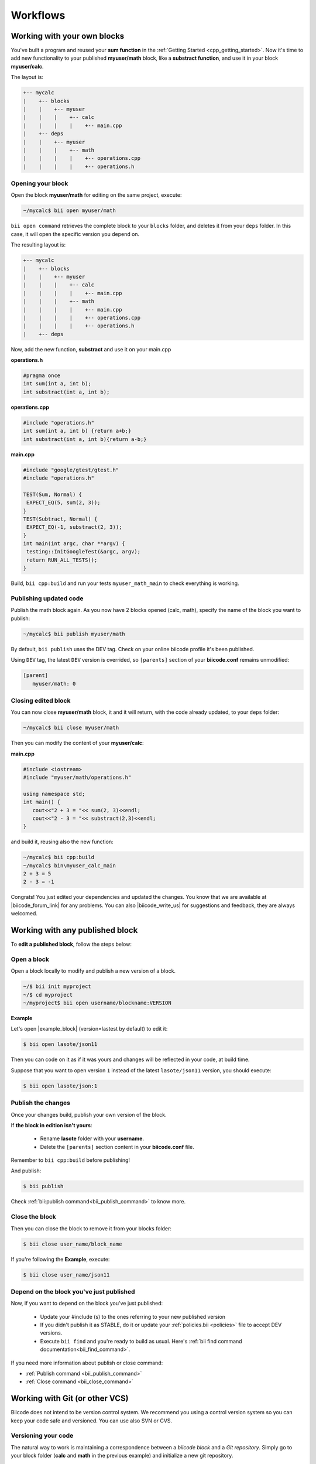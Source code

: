 .. _cpp_workflows:


Workflows
==========

Working with your own blocks
------------------------------

You've built a program and reused your **sum function** in the :ref:`Getting Started <cpp_getting_started>`. Now it's time to add new functionality to your published **myuser/math** block, like a **substract function**, and use it in your block **myuser/calc**.

The layout is:

.. code-block:: text

  +-- mycalc
  |    +-- blocks
  |    |    +-- myuser
  |    |    |    +-- calc
  |    |    |    |    +-- main.cpp
  |    +-- deps
  |    |    +-- myuser
  |    |    |    +-- math
  |    |    |    |    +-- operations.cpp
  |    |    |    |    +-- operations.h

Opening your block
^^^^^^^^^^^^^^^^^^^
Open the block **myuser/math** for editing on the same project, execute:

.. code-block:: bash

  ~/mycalc$ bii open myuser/math

``bii open command`` retrieves the complete block to your ``blocks`` folder, and deletes it from your ``deps`` folder.
In this case, it will open the specific version you depend on. 

The resulting layout is:

.. code-block:: text

  +-- mycalc
  |    +-- blocks
  |    |    +-- myuser
  |    |    |    +-- calc
  |    |    |    |    +-- main.cpp
  |    |    |    +-- math
  |    |    |    |    +-- main.cpp
  |    |    |    |    +-- operations.cpp
  |    |    |    |    +-- operations.h
  |    +-- deps

Now, add the new function, **substract** and use it on your main.cpp

**operations.h**

.. code-block:: cpp

   #pragma once
   int sum(int a, int b);
   int substract(int a, int b);

**operations.cpp**

.. code-block:: cpp

   #include "operations.h"
   int sum(int a, int b) {return a+b;}
   int substract(int a, int b){return a-b;}


**main.cpp**

.. code-block:: cpp

   #include "google/gtest/gtest.h"
   #include "operations.h"
   
   TEST(Sum, Normal) {
    EXPECT_EQ(5, sum(2, 3));
   }
   TEST(Subtract, Normal) {
    EXPECT_EQ(-1, substract(2, 3));
   }
   int main(int argc, char **argv) {
    testing::InitGoogleTest(&argc, argv);
    return RUN_ALL_TESTS();
   }


Build, ``bii cpp:build`` and run your tests ``myuser_math_main`` to check everything is working.


Publishing updated code
^^^^^^^^^^^^^^^^^^^^^^^

Publish the math block again. As you now have 2 blocks opened (calc, math), specify the name of the block you want to publish:

.. code-block:: bash

   ~/mycalc$ bii publish myuser/math

By default, ``bii publish`` uses the DEV tag. Check on your online biicode profile it's been published.

Using ``DEV`` tag, the latest ``DEV`` version is overrided, so ``[parents]`` section of your **biicode.conf**  remains unmodified:

.. code-block:: text

  [parent]
     myuser/math: 0


Closing edited block
^^^^^^^^^^^^^^^^^^^^

You can now close **myuser/math** block, it and it will return, with the code already updated, to your ``deps`` folder:

.. code-block:: bash

   ~/mycalc$ bii close myuser/math


Then you can modify the content of your **myuser/calc**:

**main.cpp**

.. code-block:: cpp
   
   #include <iostream>
   #include "myuser/math/operations.h"
   
   using namespace std;
   int main() {
      cout<<"2 + 3 = "<< sum(2, 3)<<endl;
      cout<<"2 - 3 = "<< substract(2,3)<<endl;
   }


and build it, reusing also the new function:

.. code-block:: bash

   ~/mycalc$ bii cpp:build
   ~/mycalc$ bin\myuser_calc_main
   2 + 3 = 5
   2 - 3 = -1

Congrats! You just edited your dependencies and updated the changes. 
You know that we are available at |biicode_forum_link| for any problems.
You can also |biicode_write_us| for suggestions and feedback, they are always welcomed.

.. |biicode_forum_link| raw:: html

   <a href="http://forum.biicode.com" target="_blank">the biicode forum</a>
 

.. |biicode_write_us| raw:: html

   <a href="mailto:info@biicode.com" target="_blank">write us</a>

.. _edit_dependecies:


Working with any published block
---------------------------------

To **edit a published block**, follow the steps below:

Open a block
^^^^^^^^^^^^

Open a block locally to modify and publish a new version of a block.

.. code-block:: bash

  ~/$ bii init myproject
  ~/$ cd myproject
  ~/myproject$ bii open username/blockname:VERSION


**Example**

Let's open |example_block| (version=lastest by default) to edit it:

.. |example_block| raw:: html

   <a href="http://www.biicode.com/lasote/json11" target="_blank">lasote/json11 block</a>

.. code-block:: bash

  $ bii open lasote/json11 

Then you can code on it as if it was yours and changes will be reflected in your code, at build time.

Suppose that you want to open version ``1`` instead of the latest ``lasote/json11`` version, you should execute: 

.. code-block:: bash

  $ bii open lasote/json:1


Publish the changes
^^^^^^^^^^^^^^^^^^^

Once your changes build, publish your own version of the block. 

If **the block in edition isn't yours**:

  * Rename **lasote** folder with your **username**. 
  * Delete the ``[parents]`` section content in your **biicode.conf** file.

.. container:: infonote

    Remember to ``bii cpp:build`` before publishing!

And publish:

.. code-block:: bash

  $ bii publish  

.. container:: infonote
  
  Check :ref:`bii:publish command<bii_publish_command>` to know more.


Close the block
^^^^^^^^^^^^^^^

Then you can close the block to remove it from your blocks folder:

.. code-block:: bash

  $ bii close user_name/block_name

If you're following the **Example**, execute:

.. code-block:: bash

  $ bii close user_name/json11


Depend on the block you've just published
^^^^^^^^^^^^^^^^^^^^^^^^^^^^^^^^^^^^^^^^^^
Now, if you want to depend on the block you've just published:

  * Update your #include (s) to the ones referring to your new published version
  * If you didn't publish it as STABLE, do it or update your :ref:`policies.bii <policies>` file to accept DEV versions.
  * Execute ``bii find`` and you're ready to build as usual. Here's :ref:`bii find command documentation<bii_find_command>`.


.. container:: infonote

  If you need more information about publish or close command:

  * :ref:`Publish command <bii_publish_command>`
  * :ref:`Close command <bii_close_command>`


Working with Git (or other VCS)
-----------------------------------

Biicode does not intend to be version control system. We recommend you using a control version system so you can keep your code safe and versioned.
You can use also SVN or CVS.   


Versioning your code
^^^^^^^^^^^^^^^^^^^^

The natural way to work is maintaining a correspondence between a *biicode block* and a *Git repository*.
Simply go to your block folder (**calc** and **math** in the previous example) and initialize a new git repository.

.. code-block:: text

  +-- mycalc
  |    +-- blocks
  |    |    +-- myuser
  |    |    |    +-- calc
  |    |    |    |    +-- main.cpp
  |    |    |    +-- math
  |    |    |    |    +-- main.cpp
  |    |    |    |    +-- operations.cpp
  |    |    |    |    +-- operations.h
  |    +-- deps

Go to the block's folder and initialize the git repository. Then add the changes to index and commit them:

.. code-block:: bash

  $ cd mycalc/blocks/myuser/calc
  $ git init .
  $ git add .
  $ git commit -m "Added new operation to operations.cpp"

You can also add a remote repository:

.. code-block:: bash

  $ git remote add origin https://github.com/user/repo.git

And push your commits: 

.. code-block:: bash

  $ git push origin master


.. container:: infonote
    
  You can learn more about adding remote repositories on |github_remote| or on |bitbucket_remote|. 


.. container:: infonote
    
  You can push to git the whole biicode project folder if you want to keep the building folder and project configuration. But, generally it's not necessary or recommended. Each computer may need their specific project settings, ant the you can regenerate all build layout with ``bii cpp:configure`` or ``bii cpp:build`` command. 


As usual, you can publish your code to biicode when you want to, generally when you have a version to share.

.. code-block:: bash

  $ bii publish

That's all! Now you have your code under version control.


Ignoring files
_______________

Maybe you want to have all files on git, but there are some files you don't want to publish to biicode.
Use :ref:`ignore.bii file<ignore_bii>` to specify which files should be ignored and not published to biicode.


Work with published blocks
^^^^^^^^^^^^^^^^^^^^^^^^^^^ 

In previous sections, it's explained how to work with any published block just using biicode (you would run ``bii open`` command). 

Well, that's still available, but when working with Git, it's best to ``clone`` the github repository.

Let's see an example:

User ``mike`` has pushed to github and published a block named ``mike/math`` to biicode. 
He was working at home, with Linux.

Next day Mike wants to develop further his block at work, with Windows.
If Mike executes ``bii open`` the source code is not a github repository, is only a copy of his block in biicode. 
So Mike should better init a new biicode project and run:

.. code-block:: bash

  $ bii init work_project
  $ cd work_project
  $ bii new mike/math
  $ cd blocks/mike/math
  $ git clone https://github.com/mike_on_github/math.git .

Now Mike has the github repository to continue developing his biicode block under a control version system.
From now, Mike just needs to make ``git pull`` command to fetch and merge the remote changes.


Travis integration
^^^^^^^^^^^^^^^^^^^^^

You can automate the publication to biicode when you push your code to github.
Check this awesome |blog_post| to know how. 


**Got any doubts?** Do not hesitate to `contact us <http://web.biicode.com/contact-us/>`_ visit our `forum <http://forum.biicode.com/>`_ and feel free to ask any questions.


.. |github_remote| raw:: html
    
    <a href="https://help.github.com/articles/adding-a-remote/" target="_blank">github here</a>


.. |bitbucket_remote| raw:: html
    
    <a href="https://confluence.atlassian.com/display/BITBUCKET/Create+a+repository" target="_blank">bitbucket here</a>


.. |blog_post| raw:: html

    <a href="http://blog.biicode.com/automatically-build-publish-via-travis-ci-github/" target="_blank">blog post here</a>
